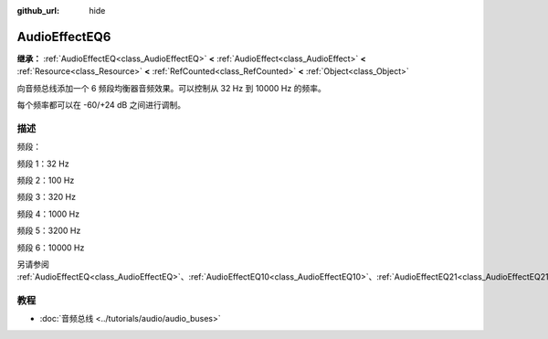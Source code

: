 :github_url: hide

.. DO NOT EDIT THIS FILE!!!
.. Generated automatically from Godot engine sources.
.. Generator: https://github.com/godotengine/godot/tree/4.3/doc/tools/make_rst.py.
.. XML source: https://github.com/godotengine/godot/tree/4.3/doc/classes/AudioEffectEQ6.xml.

.. _class_AudioEffectEQ6:

AudioEffectEQ6
==============

**继承：** :ref:`AudioEffectEQ<class_AudioEffectEQ>` **<** :ref:`AudioEffect<class_AudioEffect>` **<** :ref:`Resource<class_Resource>` **<** :ref:`RefCounted<class_RefCounted>` **<** :ref:`Object<class_Object>`

向音频总线添加一个 6 频段均衡器音频效果。可以控制从 32 Hz 到 10000 Hz 的频率。

每个频率都可以在 -60/+24 dB 之间进行调制。

.. rst-class:: classref-introduction-group

描述
----

频段：

频段 1：32 Hz

频段 2：100 Hz

频段 3：320 Hz

频段 4：1000 Hz

频段 5：3200 Hz

频段 6：10000 Hz

另请参阅 :ref:`AudioEffectEQ<class_AudioEffectEQ>`\ 、\ :ref:`AudioEffectEQ10<class_AudioEffectEQ10>`\ 、\ :ref:`AudioEffectEQ21<class_AudioEffectEQ21>`\ 。

.. rst-class:: classref-introduction-group

教程
----

- :doc:`音频总线 <../tutorials/audio/audio_buses>`

.. |virtual| replace:: :abbr:`virtual (本方法通常需要用户覆盖才能生效。)`
.. |const| replace:: :abbr:`const (本方法无副作用，不会修改该实例的任何成员变量。)`
.. |vararg| replace:: :abbr:`vararg (本方法除了能接受在此处描述的参数外，还能够继续接受任意数量的参数。)`
.. |constructor| replace:: :abbr:`constructor (本方法用于构造某个类型。)`
.. |static| replace:: :abbr:`static (调用本方法无需实例，可直接使用类名进行调用。)`
.. |operator| replace:: :abbr:`operator (本方法描述的是使用本类型作为左操作数的有效运算符。)`
.. |bitfield| replace:: :abbr:`BitField (这个值是由下列位标志构成位掩码的整数。)`
.. |void| replace:: :abbr:`void (无返回值。)`
